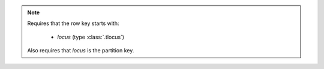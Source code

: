 .. note::

    Requires that the row key starts with:

     - `locus` (type :class:`.tlocus`)

    Also requires that `locus` is the partition key.